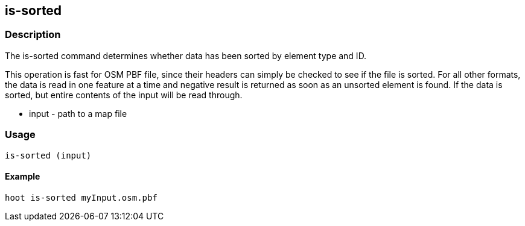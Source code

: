 == is-sorted

=== Description

The +is-sorted+ command determines whether data has been sorted by element type and ID.  

This operation is fast for OSM PBF file, since their headers can simply be checked to see if the file is sorted.  For all other formats, the 
data is read in one feature at a time and negative result is returned as soon as an unsorted element is found.  If the data is sorted, but
entire contents of the input will be read through.

* +input+ - path to a map file

=== Usage

--------------------------------------
is-sorted (input)
--------------------------------------

==== Example

--------------------------------------
hoot is-sorted myInput.osm.pbf
--------------------------------------
